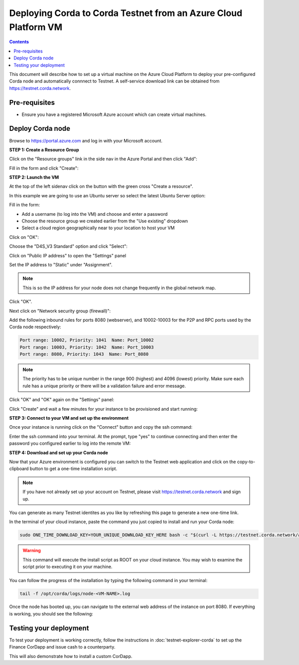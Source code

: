Deploying Corda to Corda Testnet from an Azure Cloud Platform VM
================================================================

.. contents::

This document will describe how to set up a virtual machine on the Azure Cloud Platform to deploy your pre-configured
Corda node and automatically connnect to Testnet. A self-service download link can be obtained from
https://testnet.corda.network.

Pre-requisites
--------------
* Ensure you have a registered Microsoft Azure account which can create virtual machines.

Deploy Corda node
-----------------

Browse to https://portal.azure.com and log in with your Microsoft account.

**STEP 1: Create a Resource Group**

Click on the "Resource groups" link in the side nav in the Azure Portal and then click "Add":

.. image:: resources/azure-rg.png

Fill in the form and click "Create":

.. image:: resources/azure-rg-2.png

**STEP 2: Launch the VM**

At the top of the left sidenav click on the button with the green cross "Create a resource".

In this example we are going to use an Ubuntu server so select the latest Ubuntu Server option:

.. image:: resources/azure-select-ubuntu.png

Fill in the form:

* Add a username (to log into the VM) and choose and enter a password
* Choose the resource group we created earlier from the "Use existing" dropdown
* Select a cloud region geographically near to your location to host your VM

Click on "OK":

.. image:: resources/azure-vm-form.png

Choose the "D4S_V3 Standard" option and click "Select":

.. image:: resources/azure-instance-type.png

Click on "Public IP address" to open the "Settings" panel

.. image:: resources/azure-vm-settings.png

Set the IP address to "Static" under "Assignment".

.. note:: This is so the IP address for your node does not change frequently in the global network map.

.. image:: resources/azure-set-static-ip.png

Click "OK".

Next click on "Network security group (firewall)":

.. image:: resources/azure-nsg.png

Add the following inbound rules for ports 8080 (webserver), and 10002-10003 for the P2P and RPC ports used by the Corda
node respectively:

.. code:: bash

    Port range: 10002, Priority: 1041  Name: Port_10002
    Port range: 10003, Priority: 1042  Name: Port_10003
    Port range: 8080, Priority: 1043  Name: Port_8080

.. note:: The priority has to be unique number in the range 900 (highest) and 4096 (lowest) priority. Make sure each
    rule has a unique priority or there will be a validation failure and error message.

.. image:: resources/azure-nsg-2.png
	   
Click "OK" and "OK" again on the "Settings" panel:

.. image:: resources/azure-settings-ok.png
	   
Click "Create" and wait a few minutes for your instance to be provisioned and start running:

.. image:: resources/azure-create-vm.png

**STEP 3: Connect to your VM and set up the environment**

Once your instance is running click on the "Connect" button and copy the ssh command:

.. image:: resources/azure-ssh.png

Enter the ssh command into your terminal. At the prompt, type "yes" to continue connecting and then enter the password
you configured earlier to log into the remote VM:

.. image:: resources/azure-shell.png

**STEP 4: Download and set up your Corda node**

Now that your Azure environment is configured you can switch to the Testnet web application and click on the
copy-to-clipboard button to get a one-time installation script.

.. note:: If you have not already set up your account on Testnet, please visit https://testnet.corda.network and sign
    up.

.. image:: resources/testnet-platform.png

You can generate as many Testnet identites as you like by refreshing this page to generate a new one-time link.
	   
In the terminal of your cloud instance, paste the command you just copied to install and run your Corda node:

.. code:: bash

    sudo ONE_TIME_DOWNLOAD_KEY=YOUR_UNIQUE_DOWNLOAD_KEY_HERE bash -c "$(curl -L https://testnet.corda.network/api/user/node/install.sh)"

.. warning:: This command will execute the install script as ROOT on your cloud instance. You may wish to examine the
    script prior to executing it on your machine.

You can follow the progress of the installation by typing the following command in your terminal:

.. code:: bash

    tail -f /opt/corda/logs/node-<VM-NAME>.log

Once the node has booted up, you can navigate to the external web address of the instance on port 8080. If everything
is working, you should see the following:

.. image:: resources/installed-cordapps.png

Testing your deployment
-----------------------

To test your deployment is working correctly, follow the instructions in :doc:`testnet-explorer-corda` to set up the
Finance CorDapp and issue cash to a counterparty.

This will also demonstrate how to install a custom CorDapp.